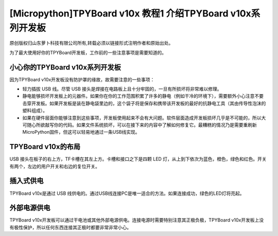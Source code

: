 [Micropython]TPYBoard v10x 教程1 介绍TPYBoard v10x系列开发板
==============================================================

原创版权归山东萝卜科技有限公司所有,转载必须以链接形式注明作者和原始出处。        

为了最大使用好你的TPYBoard开发板，工作前的一些注意事项是需要知道的。

小心你的TPYBoard v10x系列开发板
----------------------------------------

因为TPYBoard v10x开发板没有防护罩的缘故，故需要注意的一些事项：

- 轻力插拔 USB 线。尽管 USB 接头是焊接在电路板上且十分牢固的，一旦有所损坏将非常难以修理。
- 静电能够损坏开发板上的元器件。如果你在你的工作范围积累了许多的静电（例如干冷的环境下），需要额外小心注意不要击穿开发板。如果开发板是装在静电袋里边的，这个袋子将是保存和携带该开发板的最好的抗静电工具（其由传导性泡沫的塑料组成）。
- 如果在硬件层面你能够注意到这些事项，开发板使用起来不会有大问题。软件层面造成开发板损坏几乎是不可能的，所以大可随心所欲敲写你的代码。如果文件系统损坏，可以在接下来的内容中了解如何修复它。最糟糕的情况乃是需要重刷新MicroPython固件，但这可以轻易地通过一条USB线实现。

TPYBoard v10x的布局
----------------------------------

USB 接头在板子的右上方，TF卡槽在其左上方。卡槽和接口之下是四颗 LED 灯，从上到下依次为蓝色，橙色，绿色和红色。开关有两个，左边的用户开关和右边的复位开关。

插入式供电
--------------------

TPYBoard v10x是通过 USB 线供电的。通过USB线连接PC是唯一适合的方法。如果连接成功，绿色的LED灯将亮起。

外部电源供电
--------------------

TPYBoard v10x开发板可以通过干电池或其他外部电源供电。连接电源时需要特别注意其正极负极，TPYBoard v10x开发板上没有极性保护，所以任何东西连接其正极时都要非常非常小心。
